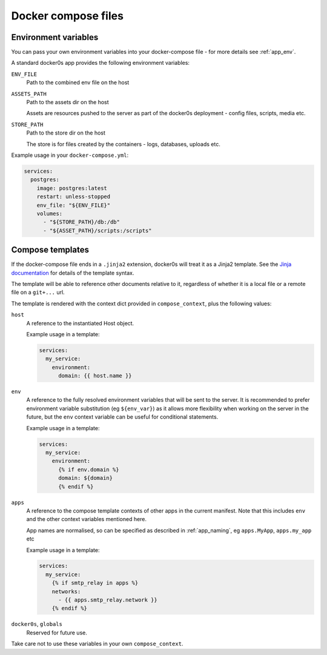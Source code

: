 ====================
Docker compose files
====================

.. _compose_env:

Environment variables
=====================

You can pass your own environment variables into your docker-compose file - for more
details see :ref:`app_env`.

A standard docker0s app provides the following environment variables:

``ENV_FILE``
  Path to the combined env file on the host

``ASSETS_PATH``
  Path to the assets dir on the host

  Assets are resources pushed to the server as part of the docker0s deployment - config
  files, scripts, media etc.

``STORE_PATH``
  Path to the store dir on the host

  The store is for files created by the containers - logs, databases, uploads etc.


Example usage in your ``docker-compose.yml``:

.. code-block:: yaml

  services:
    postgres:
      image: postgres:latest
      restart: unless-stopped
      env_file: "${ENV_FILE}"
      volumes:
        - "${STORE_PATH}/db:/db"
        - "${ASSET_PATH}/scripts:/scripts"


Compose templates
=================

If the docker-compose file ends in a ``.jinja2`` extension, docker0s will treat it as a
Jinja2 template. See the `Jinja documentation <https://palletsprojects.com/p/jinja/>`_
for details of the template syntax.

The template will be able to reference other documents relative to it, regardless of
whether it is a local file or a remote file on a ``git+...`` url.

The template is rendered with the context dict provided in ``compose_context``, plus the
following values:

``host``
  A reference to the instantiated Host object.

  Example usage in a template:

  .. code-block:: yaml

      services:
        my_service:
          environment:
            domain: {{ host.name }}


``env``
  A reference to the fully resolved environment variables that will be sent to the
  server. It is recommended  to prefer environment variable substitution (eg
  ``${env_var}``) as it allows more flexibility when working on the server in the
  future, but the ``env`` context variable can be useful for conditional statements.

  Example usage in a template:

  .. code-block:: yaml

      services:
        my_service:
          environment:
            {% if env.domain %}
            domain: ${domain}
            {% endif %}


``apps``
  A reference to the compose template contexts of other apps in the current manifest.
  Note that this includes ``env`` and the other context variables mentioned here.

  App names are normalised, so can be specified as described in :ref:`app_naming`, eg
  ``apps.MyApp``, ``apps.my_app`` etc

  Example usage in a template:

  .. code-block:: yaml

      services:
        my_service:
          {% if smtp_relay in apps %}
          networks:
            - {{ apps.smtp_relay.network }}
          {% endif %}


``docker0s``, ``globals``
  Reserved for future use.

Take care not to use these variables in your own ``compose_context``.
